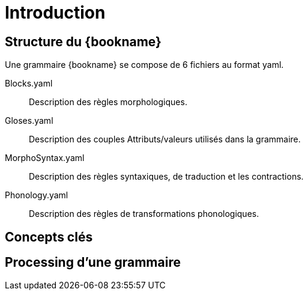 [#introduction]
= Introduction
:toc:
:toc-title: Table des matières
:sectanchors:
:idprefix: id_
:experimental:
:icons: font

[discrete,#structure-kalaba]
== Structure du {bookname}

Une grammaire {bookname} se compose de 6 fichiers au format yaml.

Blocks.yaml :: Description des règles morphologiques.
Gloses.yaml :: Description des couples Attributs/valeurs utilisés dans la grammaire.
MorphoSyntax.yaml :: Description des règles syntaxiques, de traduction et les contractions.
Phonology.yaml :: Description des règles de transformations phonologiques.





[discrete,#concepts-cles]
== Concepts clés

[discrete,#preprocessing-grammaire]
== Processing d'une grammaire
